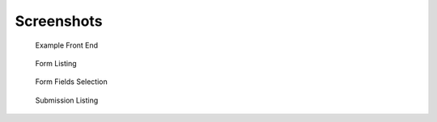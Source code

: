 Screenshots
===========

.. figure:: _static/images/screen_1.png
   :width: 728 px

   Example Front End

.. figure:: _static/images/screen_2.png
   :width: 728 px

   Form Listing

.. figure:: _static/images/screen_3.png
   :width: 728 px

   Form Fields Selection

.. figure:: _static/images/screen_4.png
   :width: 728 px

   Submission Listing